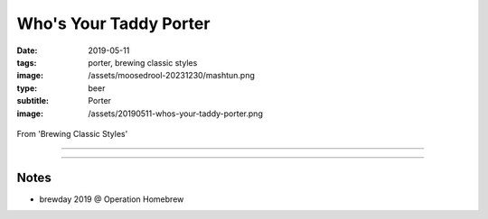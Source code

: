 Who's Your Taddy Porter
#######################

:date: 2019-05-11
:tags: porter, brewing classic styles
:image: /assets/moosedrool-20231230/mashtun.png
:type: beer
:subtitle: Porter
:image: /assets/20190511-whos-your-taddy-porter.png

.. figure:: {static}/assets/20190511-whos-your-taddy-porter.png

From 'Brewing Classic Styles'

----

.. brew::
    :name: Who's Your Taddy Porter
    :style: American Brown Ale
    :og: 1.051
    :fg: 1.012
    :abv: 5.1%
    :volume: 5.25 gallons
    :efficiency: 72%
    :boil_length: 60 minutes
    :ibus: 28.9
    :color: 24.9
    :act_og: 1.056
    :act_fg: 1.013
    :act_abv: 5.6%
    :packaged: 
    :carbonation: 

    .. fermentable:: 77.6%, Pale (UK), , 8 lbs 4 oz
    .. fermentable:: 8.8%, Brown, , 15 oz
    .. fermentable:: 8.2%, Crystal 40L, , 14 oz
    .. fermentable:: 5.3%, Chocolate, , 9 oz

    .. mashstep:: 1, Infusion, 60, 152F, 161F, 16 qts
    .. mashstep:: 2, Mash Out, 10, 168F, 209F, 7 qts
    .. mashstep:: 3, Sparge, 15, 168F, -, 2.25 gallons

    .. boil_item:: 60, Fuggle, 1.34 oz, 5%, 26.5
    .. boil_item:: 10, Willamette, 0.33 oz, 5%, 2.4

    .. ferm_step:: Primary, 10 Days, 67F

    .. ferm_ingredient:: WY1028, Primary, 1 pkg

----

Notes
~~~~~

- brewday 2019 @ Operation Homebrew